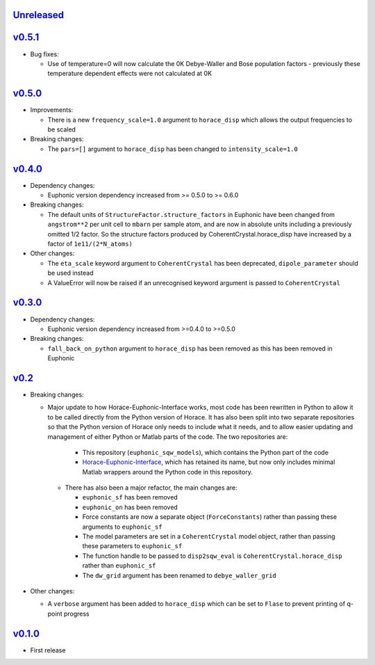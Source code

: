 `Unreleased <https://github.com/pace-neutrons/euphonic_sqw_models/compare/v0.5.1...HEAD>`_
----------

`v0.5.1 <https://github.com/pace-neutrons/euphonic_sqw_models/compare/v0.5.0...v0.5.1>`_
----------

- Bug fixes:

  - Use of temperature=0 will now calculate the 0K Debye-Waller and Bose
    population factors - previously these temperature dependent effects
    were not calculated at 0K

`v0.5.0 <https://github.com/pace-neutrons/euphonic_sqw_models/compare/v0.4.0...v0.5.0>`_
------

- Improvements:

  - There is a new ``frequency_scale=1.0`` argument to ``horace_disp`` which
    allows the output frequencies to be scaled

- Breaking changes:

  - The ``pars=[]`` argument to ``horace_disp`` has been changed to
    ``intensity_scale=1.0``

`v0.4.0 <https://github.com/pace-neutrons/euphonic_sqw_models/compare/v0.3.0...0.4.0>`_
------

- Dependency changes:

  - Euphonic version dependency increased from >= 0.5.0 to >= 0.6.0

- Breaking changes:

  - The default units of ``StructureFactor.structure_factors`` in Euphonic have been
    changed from ``angstrom**2`` per unit cell to ``mbarn`` per sample atom, and are
    now in absolute units including a previously omitted 1/2 factor. So the structure
    factors produced by CoherentCrystal.horace_disp have increased by a factor of
    ``1e11/(2*N_atoms)``

- Other changes:

  - The ``eta_scale`` keyword argument to ``CoherentCrystal`` has been deprecated,
    ``dipole_parameter`` should be used instead
  - A ValueError will now be raised if an unrecognised keyword argument is passed
    to ``CoherentCrystal``


`v0.3.0 <https://github.com/pace-neutrons/euphonic_sqw_models/compare/v0.2...v0.3.0>`_
------

- Dependency changes:

  - Euphonic version dependency increased from >=0.4.0 to >=0.5.0

- Breaking changes:

  - ``fall_back_on_python`` argument to ``horace_disp`` has been removed as this has
    been removed in Euphonic

`v0.2 <https://github.com/pace-neutrons/euphonic_sqw_models/compare/v0.1.0...v0.2>`_
------

- Breaking changes:

  - Major update to how Horace-Euphonic-Interface works, most code has been rewritten in
    Python to allow it to be called directly from the Python version of Horace. It has also
    been split into two separate repositories so that the Python version of Horace only
    needs to include what it needs, and to allow easier updating and management of
    either Python or Matlab parts of the code. The two repositories are:

     - This repository (``euphonic_sqw_models``), which contains the Python part of the code
     - `Horace-Euphonic-Interface <https://github.com/pace-neutrons/horace-euphonic-interface>`_,
       which has retained its name, but now only includes minimal Matlab wrappers around
       the Python code in this repository.

   - There has also been a major refactor, the main changes are:

     - ``euphonic_sf`` has been removed
     - ``euphonic_on`` has been removed
     - Force constants are now a separate object (``ForceConstants``) rather than
       passing these arguments to ``euphonic_sf``
     - The model parameters are set in a ``CoherentCrystal`` model object, rather than
       passing these parameters to ``euphonic_sf``
     - The function handle to be passed to ``disp2sqw_eval`` is ``CoherentCrystal.horace_disp``
       rather than ``euphonic_sf``
     - The ``dw_grid`` argument has been renamed to ``debye_waller_grid``

- Other changes:

  - A ``verbose`` argument has been added to ``horace_disp`` which can be set to ``Flase``
    to prevent printing of q-point progress


`v0.1.0 <https://github.com/pace-neutrons/euphonic_sqw_models/compare/81607231b...v0.1.0>`_
------

- First release

